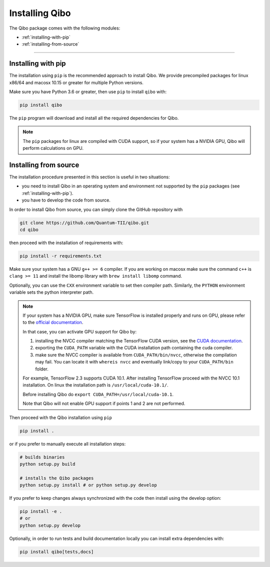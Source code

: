 Installing Qibo
===============

The Qibo package comes with the following modules:

* :ref:`installing-with-pip`
* :ref:`installing-from-source`

_______________________

.. _installing-with-pip:

Installing with pip
-------------------

The installation using ``pip`` is the recommended approach to install Qibo.
We provide precompiled packages for linux x86/64 and macosx 10.15 or greater
for multiple Python versions.

Make sure you have Python 3.6 or greater, then
use ``pip`` to install ``qibo`` with:

.. code-block:: bash

      pip install qibo

The ``pip`` program will download and install all the required
dependencies for Qibo.

.. note::
    The ``pip`` packages for linux are compiled with CUDA support, so if your
    system has a NVIDIA GPU, Qibo will perform calculations on GPU.

.. _installing-from-source:

Installing from source
----------------------

The installation procedure presented in this section is useful in two situations:

- you need to install Qibo in an operating system and environment not supported by the ``pip`` packages (see :ref:`installing-with-pip`).

- you have to develop the code from source.

In order to install Qibo from source, you can simply clone the GitHub repository with

.. code-block::

      git clone https://github.com/Quantum-TII/qibo.git
      cd qibo

then proceed with the installation of requirements with:

.. code-block::

      pip install -r requirements.txt

Make sure your system has a GNU ``g++ >= 6`` compiler. If you are working on
macosx make sure the command ``c++`` is ``clang >= 11`` and install the libomp
library with ``brew install libomp`` command.

Optionally, you can use the ``CXX`` environment variable to set then compiler
path. Similarly, the ``PYTHON`` environment variable sets the python interpreter
path.

.. note::
      If your system has a NVIDIA GPU, make sure TensorFlow is installed
      properly and runs on GPU, please refer to the `official
      documentation <https://www.tensorflow.org/install/gpu>`_.

      In that case, you can activate GPU support for Qibo by:

      1. installing the NVCC compiler matching the TensorFlow CUDA version, see the `CUDA documentation <https://docs.nvidia.com/cuda/cuda-installation-guide-linux/index.html>`_.

      2. exporting the ``CUDA_PATH`` variable with the CUDA installation path containing the cuda compiler.

      3. make sure the NVCC compiler is available from ``CUDA_PATH/bin/nvcc``, otherwise the compilation may fail. You can locate it with ``whereis nvcc`` and eventually link/copy to your ``CUDA_PATH/bin`` folder.

      For example, TensorFlow 2.3 supports CUDA 10.1. After installing
      TensorFlow proceed with the NVCC 10.1 installation. On linux the
      installation path is ``/usr/local/cuda-10.1/``.

      Before installing Qibo do ``export CUDA_PATH=/usr/local/cuda-10.1``.

      Note that Qibo will not enable GPU support if points 1 and 2 are not
      performed.


Then proceed with the Qibo installation using ``pip``

.. code-block::

      pip install .

or if you prefer to manually execute all installation steps:

.. code-block::

      # builds binaries
      python setup.py build

      # installs the Qibo packages
      python setup.py install # or python setup.py develop

If you prefer to keep changes always synchronized with the code then install using the develop option:

.. code-block::

      pip install -e .
      # or
      python setup.py develop

Optionally, in order to run tests and build documentation locally
you can install extra dependencies with:

.. code-block::

      pip install qibo[tests,docs]
